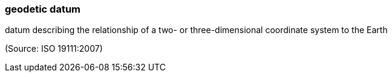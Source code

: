 === geodetic datum

datum describing the relationship of a two- or three-dimensional coordinate system to the Earth

(Source: ISO 19111:2007)

